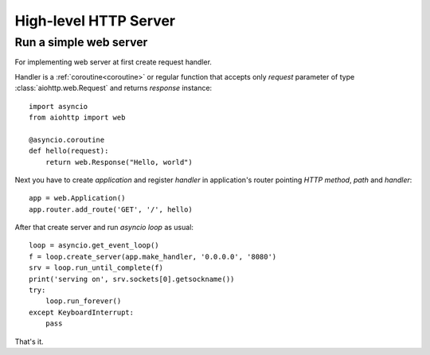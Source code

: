 .. _web:

.. highlight:: python

High-level HTTP Server
======================

.. module:: aiohttp.web

Run a simple web server
-----------------------

For implementing web server at first create request handler.

Handler is a :ref:`coroutine<coroutine>` or regular function that
accepts only *request* parameter of type :class:`aiohttp.web.Request`
and returns *response* instance::

   import asyncio
   from aiohttp import web

   @asyncio.coroutine
   def hello(request):
       return web.Response("Hello, world")

Next you have to create *application* and register *handler* in
application's router pointing *HTTP method*, *path* and *handler*::

   app = web.Application()
   app.router.add_route('GET', '/', hello)

After that create server and run *asyncio loop* as usual::

   loop = asyncio.get_event_loop()
   f = loop.create_server(app.make_handler, '0.0.0.0', '8080')
   srv = loop.run_until_complete(f)
   print('serving on', srv.sockets[0].getsockname())
   try:
       loop.run_forever()
   except KeyboardInterrupt:
       pass

That's it.
